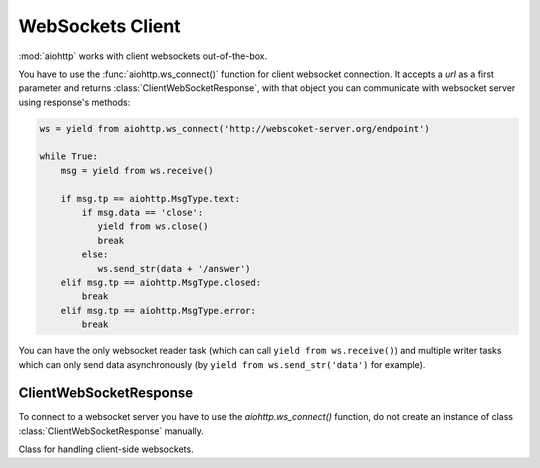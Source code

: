 .. _aiohttp-client-websockets:

WebSockets Client
=================

.. highlight:: python

.. module:: aiohttp.websocket_client

.. versionadded:: 0.15


:mod:`aiohttp` works with client websockets out-of-the-box.

You have to use the :func:`aiohttp.ws_connect()` function for client
websocket connection. It accepts a *url* as a first parameter and returns
:class:`ClientWebSocketResponse`, with that object you can communicate with
websocket server using response's methods:

.. code-block:: python

   ws = yield from aiohttp.ws_connect('http://webscoket-server.org/endpoint')

   while True:
       msg = yield from ws.receive()

       if msg.tp == aiohttp.MsgType.text:
           if msg.data == 'close':
              yield from ws.close()
              break
           else:
              ws.send_str(data + '/answer')
       elif msg.tp == aiohttp.MsgType.closed:
           break
       elif msg.tp == aiohttp.MsgType.error:
           break

You can have the only websocket reader task (which can call ``yield
from ws.receive()``) and multiple writer tasks which can only send
data asynchronously (by ``yield from ws.send_str('data')`` for example).


ClientWebSocketResponse
-----------------------

To connect to a websocket server you have to use the `aiohttp.ws_connect()` function,
do not create an instance of class :class:`ClientWebSocketResponse` manually.

.. py:function:: ws_connect(url, protocols=(), connector=None, autoclose=True, autoping=True, loop=None)

   This function creates a websocket connection, checks the response and
   returns a :class:`ClientWebSocketResponse` object. In case of failure
   it may raise a :exc:`~aiohttp.errors.WSServerHandshakeError` exception.

   :param str url: websocket server url

   :param tuple protocols: websocket protocols

   :param obj connector: object :class:`TCPConnector`

   :param bool autoclose: automatically close websocket connection
                          on close message from server. if `autoclose` is
                          False them close procedure has to be handled manually

   :param bool autoping: automatically send `pong` on `ping` message from server

   :param loop: :ref:`event loop<asyncio-event-loop>` used
                for processing HTTP requests.

                If param is ``None`` :func:`asyncio.get_event_loop`
                used for getting default event loop, but we strongly
                recommend to use explicit loops everywhere.


.. class:: ClientWebSocketResponse()

   Class for handling client-side websockets.

   .. attribute:: closed

      Read-only property, ``True`` if :meth:`close` has been called of
      :const:`~aiohttp.websocket.MSG_CLOSE` message has been received from peer.

   .. attribute:: protocol

      Websocket *subprotocol* chosen after :meth:`start` call.

      May be ``None`` if server and client protocols are
      not overlapping.

   .. method:: ping(message=b'')

      Send :const:`~aiohttp.websocket.MSG_PING` to peer.

      :param message: optional payload of *ping* message,
                      :class:`str` (converted to *UTF-8* encoded bytes)
                      or :class:`bytes`.

   .. method:: send_str(data)

      Send *data* to peer as :const:`~aiohttp.websocket.MSG_TEXT` message.

      :param str data: data to send.

      :raise TypeError: if data is not :class:`str`

   .. method:: send_bytes(data)

      Send *data* to peer as :const:`~aiohttp.websocket.MSG_BINARY` message.

      :param data: data to send.

      :raise TypeError: if data is not :class:`bytes`,
                        :class:`bytearray` or :class:`memoryview`.

   .. method:: close(*, code=1000, message=b'')

      A :ref:`coroutine<coroutine>` that initiates closing handshake by sending
      :const:`~aiohttp.websocket.MSG_CLOSE` message. It waits for
      close response from server. It add timeout to `close()` call just wrap
      call with `asyncio.wait()` or `asyncio.wait_for()`.

      :param int code: closing code

      :param message: optional payload of *pong* message,
                      :class:`str` (converted to *UTF-8* encoded bytes)
                      or :class:`bytes`.

   .. method:: exception()

      Returns exception if any occurs or returns None.

.. method:: receive()

      A :ref:`coroutine<coroutine>` that waits upcoming *data*
      message from peer and returns it.

      The coroutine implicitly handles
      :const:`~aiohttp.websocket.MSG_PING`,
      :const:`~aiohttp.websocket.MSG_PONG` and
      :const:`~aiohttp.websocket.MSG_CLOSE` without returning the
      message.

      It process *ping-pong game* and performs *closing handshake* internally.

      :return: :class:`~aiohttp.websocket.Message`, `tp` is types of `~aiohttp.MsgType`
